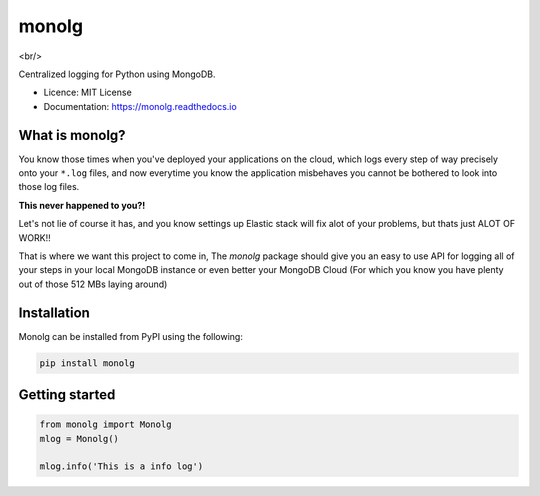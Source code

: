 """"""
monolg
""""""


.. image:: https://img.shields.io/pypi/v/monolg.svg
    :target: https://pypi.python.org/pypi/monolg

.. image:: https://img.shields.io/travis/Mukhopadhyay/monolg.svg
    :target: https://travis-ci.com/Mukhopadhyay/monolg

.. image:: https://readthedocs.org/projects/monolg/badge/?version=latest
    :target: https://monolg.readthedocs.io/en/latest/?version=latest
    :alt: Documentation Status

.. image:: https://pyup.io/repos/github/Mukhopadhyay/monolg/shield.svg
    :target: https://pyup.io/repos/github/Mukhopadhyay/monolg/
    :alt: Updates

<br/>

.. image:: https://img.shields.io/badge/PRs-welcome-brightgreen.svg?style=flat-square
    :target: https://makeapullrequest.com
    :alt: PRs Welcome

Centralized logging for Python using MongoDB.

* Licence: MIT License
* Documentation: https://monolg.readthedocs.io

What is monolg?
---------------
You know those times when you've deployed your applications
on the cloud, which logs every step of way precisely onto
your ``*.log`` files, and now everytime you know the application
misbehaves you cannot be bothered to look into those log files.

**This never happened to you?!**

Let's not lie of course it has, and you know settings up Elastic stack
will fix alot of your problems, but thats just ALOT OF WORK!!

That is where we want this project to come in, The `monolg` package
should give you an easy to use API for logging all of your steps
in your local MongoDB instance or even better your MongoDB
Cloud (For which you know you have plenty out of those 512 MBs laying around)

Installation
------------
Monolg can be installed from PyPI using the following:

.. sourcecode::

    pip install monolg


Getting started
---------------

.. code:: python

    from monolg import Monolg
    mlog = Monolg()

    mlog.info('This is a info log')
